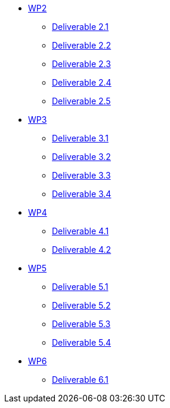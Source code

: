 * xref:deliverables:ROOT:index.adoc#_wp2[WP2]
** xref:deliverables:ROOT:d2.1/README.adoc[Deliverable 2.1]
** xref:deliverables:ROOT:d2.2/README.adoc[Deliverable 2.2]
** xref:deliverables:ROOT:d2.3/README.adoc[Deliverable 2.3]
** xref:deliverables:ROOT:d2.4/README.adoc[Deliverable 2.4]
** xref:deliverables:ROOT:d2.5/README.adoc[Deliverable 2.5]
* xref:deliverables:ROOT:index.adoc#_wp3[WP3]
** xref:deliverables:ROOT:d3.1/README.adoc[Deliverable 3.1]
** xref:deliverables:ROOT:d3.2/README.adoc[Deliverable 3.2]
** xref:deliverables:ROOT:d3.3/README.adoc[Deliverable 3.3]
** xref:deliverables:ROOT:d3.4/README.adoc[Deliverable 3.4]
* xref:deliverables:ROOT:index.adoc#_wp4[WP4]
** xref:deliverables:ROOT:d4.1/README.adoc[Deliverable 4.1]
** xref:deliverables:ROOT:d4.2/README.adoc[Deliverable 4.2]
* xref:deliverables:ROOT:index.adoc#_wp5[WP5]
** xref:deliverables:ROOT:d5.1/README.adoc[Deliverable 5.1]
** xref:deliverables:ROOT:d5.2/README.adoc[Deliverable 5.2]
** xref:deliverables:ROOT:d5.3/README.adoc[Deliverable 5.3]
** xref:deliverables:ROOT:d5.4/README.adoc[Deliverable 5.4]
* xref:deliverables:ROOT:index.adoc#_wp6[WP6]
** xref:deliverables:ROOT:d6.1/README.adoc[Deliverable 6.1]
